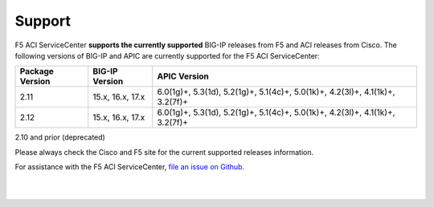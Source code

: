 Support
=======

F5 ACI ServiceCenter **supports the currently supported** BIG-IP releases from F5 and ACI releases from Cisco.  The following versions of BIG-IP and APIC are currently supported for the F5 ACI ServiceCenter:

+-----------------+------------------------------+------------------------------------------------------------+
| Package Version | BIG-IP Version               | APIC Version                                               |
+=================+==============================+============================================================+
| 2.11            | 15.x, 16.x, 17.x             | 6.0(1g)+, 5.3(1d), 5.2(1g)+, 5.1(4c)+, 5.0(1k)+,           |
|                 |                              | 4.2(3l)+, 4.1(1k)+, 3.2(7f)+                               |
+-----------------+------------------------------+------------------------------------------------------------+
| 2.12            | 15.x, 16.x, 17.x             | 6.0(1g)+, 5.3(1d), 5.2(1g)+, 5.1(4c)+, 5.0(1k)+,           |
|                 |                              | 4.2(3l)+, 4.1(1k)+, 3.2(7f)+                               |
+-----------------+------------------------------+------------------------------------------------------------+

.. note::
2.10 and prior (deprecated)

Please always check the Cisco and F5 site for the current supported releases information.

For assistance with the F5 ACI ServiceCenter, `file an issue on Github <https://github.com/F5Networks/f5-aci-servicecenter/issues>`_.

|

|
